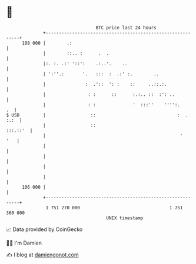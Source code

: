 * 👋

#+begin_example
                                     BTC price last 24 hours                    
                 +------------------------------------------------------------+ 
         108 000 |        .:                                                  | 
                 |        ::.. :      .  .                                    | 
                 |:. :. .:' '::':    .:..'.    ..                             | 
                 | ':''.:       '.   :::  :  .:' :.        ..                 | 
                 |               :  .'::  ': :    ::     ..::.:.              | 
                 |                : :      ::      :.:.. ::  :': ..           | 
                 |                : :              '  :::''    '''':.      .  | 
   $ USD         |                 ::                               :  . :.:  | 
                 |                 ::                                :::.::'  | 
                 |                                                   '    '   | 
                 |                                                            | 
                 |                                                            | 
                 |                                                            | 
                 |                                                            | 
         106 000 |                                                            | 
                 +------------------------------------------------------------+ 
                  1 751 270 000                                  1 751 360 000  
                                         UNIX timestamp                         
#+end_example
📈 Data provided by CoinGecko

🧑‍💻 I'm Damien

✍️ I blog at [[https://www.damiengonot.com][damiengonot.com]]
